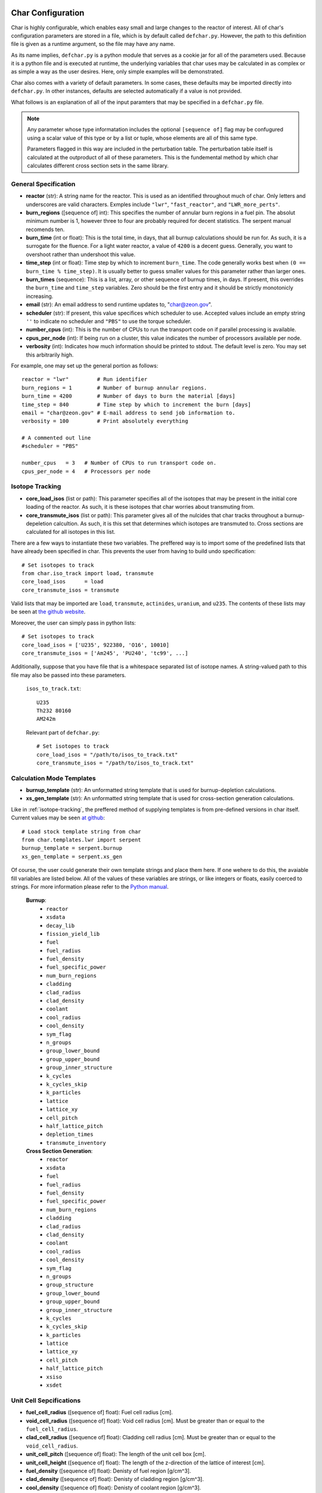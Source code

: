 ==================
Char Configuration
==================
Char is highly configurable, which enables easy small and large changes to the reactor of interest.  
All of char's configuration parameters are stored in a file, which is by default called ``defchar.py``.
However, the path to this definition file is given as a runtime argument, so the file may have any name.

As its name implies, ``defchar.py`` is a python module that serves as a cookie jar for all of the
parameters used.  Because it is a python file and is executed at runtime, the underlying variables 
that char uses may be calculated in as complex or as simple a way as the user desires.  Here, 
only simple examples will be demonstrated.

Char also comes with a variety of default parameters.  In some cases, these defaults may be imported
directly into ``defchar.py``.  In other instances, defaults are selected automatically if a value is 
not provided.

What follows is an explanation of all of the input paramters that may be specified in a ``defchar.py``
file.  

.. note::
    Any parameter whose type informatation includes the optional ``[sequence of]`` flag may be 
    confugured using a scalar value of this type or by a list or tuple, whose elements are all
    of this same type.

    Parameters flagged in this way are included in the perturbation table.  The perturbation table
    itself is calculated at the outproduct of all of these parameters.  This is the fundemental 
    method by which char calculates different cross section sets in the same library.


---------------------
General Specification
---------------------
* **reactor** (str): A string name for the reactor.  This is used as an identified throughout
  much of char.  Only letters and underscores are valid characters.  Exmples include
  ``"lwr"``, ``"fast_reactor"``, and ``"LWR_more_perts"``.
* **burn_regions** ([sequence of] int): This specifies the number of annular burn regions in a fuel pin.
  The absolut minimum number is 1, however three to four are probably required for decent statistics.
  The serpent manual recomends ten. 
* **burn_time** (int or float): This is the total time, in days, that all burnup calculations should 
  be run for. As such, it is a surrogate for the fluence.  For a light water reactor, a value of 
  ``4200`` is a decent guess.  Generally, you want to overshoot rather than undershoot this value.
* **time_step** (int or float): Time step by which to increment ``burn_time``.  The code generally
  works best when ``(0 == burn_time % time_step)``.  It is usually better to guess smaller values
  for this parameter rather than larger ones.
* **burn_times** (sequence): This is a list, array, or other sequence of burnup times, in days. 
  If present, this overrides the ``burn_time`` and ``time_step`` variables.  Zero should 
  be the first entry and it should be strictly monotonicly increasing.
* **email** (str): An email address to send runtime updates to, "char@zeon.gov".
* **scheduler** (str): If present, this value specifices which scheduler to use.  Accepted values include 
  an empty string ``''`` to indicate no scheduler and ``"PBS"`` to use the torque scheduler.
* **number_cpus** (int): This is the number of CPUs to run the transport code on if parallel processing 
  is available.
* **cpus_per_node** (int): If being run on a cluster, this value indicates the number of processors 
  available per node.
* **verbosity** (int): Indicates how much information should be printed to stdout.  The default level 
  is zero. You may set this arbitrarily high.

For example, one may set up the general portion as follows::

    reactor = "lwr"         # Run identifier
    burn_regions = 1        # Number of burnup annular regions.
    burn_time = 4200        # Number of days to burn the material [days]    
    time_step = 840         # Time step by which to increment the burn [days]
    email = "char@zeon.gov" # E-mail address to send job information to.
    verbosity = 100         # Print absolutely everything

    # A commented out line
    #scheduler = "PBS"

    number_cpus   = 3   # Number of CPUs to run transport code on.
    cpus_per_node = 4   # Processors per node


.. _isotope-tracking:

----------------
Isotope Tracking
----------------
* **core_load_isos** (list or path):  This parameter specifies all of the isotopes that may 
  be present in the initial core loading of the reactor.  As such, it is these isotopes that 
  char worries about transmuting from.
* **core_transmute_isos** (list or path):  This parameter gives all of the nulcides that char
  tracks throughout a burnup-depeletion calcultion.  As such, it is this set that determines 
  which isotopes are transmuted to.  Cross sections are calculated for all isotopes in this
  list.

There are a few ways to instantiate these two variables.  
The preffered way is to import some of the predefined lists that have already been specified
in char.  This prevents the user from having to build undo specification::

    # Set isotopes to track
    from char.iso_track import load, transmute
    core_load_isos      = load
    core_transmute_isos = transmute

Valid lists that may be imported are ``load``, ``transmute``, ``actinides``, ``uranium``, and ``u235``.
The contents of these lists may be seen at 
`the github website <https://github.com/scopatz/char/blob/master/char/iso_track.py>`_.

Moreover, the user can simply pass in python lists:: 

    # Set isotopes to track
    core_load_isos = ['U235', 922380, 'O16', 10010]
    core_transmute_isos = ['Am245', 'PU240', 'tc99', ...]

Additionally, suppose that you have file that is a whitespace separated list of isotope names.
A string-valued path to this file may also be passed into these parameters.

    ``isos_to_track.txt``::

        U235 
        Th232 80160
        AM242m

    Relevant part of ``defchar.py``::

        # Set isotopes to track
        core_load_isos = "/path/to/isos_to_track.txt"
        core_transmute_isos = "/path/to/isos_to_track.txt"


.. _calc_mode_templates:

--------------------------
Calculation Mode Templates
--------------------------
* **burnup_template** (str): An unformatted string template that is used for burnup-depletion
  calculations.
* **xs_gen_template** (str): An unformatted string template that is used for cross-section generation
  calculations.

Like in :ref:`isotope-tracking`, the preffered method of supplying templates is from pre-defined
versions in char itself.  Current values may be seen 
`at github <https://github.com/scopatz/char/blob/master/char/templates/lwr/serpent.py>`_::

    # Load stock template string from char
    from char.templates.lwr import serpent
    burnup_template = serpent.burnup
    xs_gen_template = serpent.xs_gen

Of course, the user could generate their own template strings and place them here.
If one wehere to do this, the avaiable fill variables are listed below.  All of the
values of these variables are strings, or like integers or floats, easily coerced 
to strings.  For more information please refer to the
`Python manual <http://docs.python.org/library/string.html#format-specification-mini-language>`_.

    **Burnup**:
        * ``reactor``
        * ``xsdata``
        * ``decay_lib``
        * ``fission_yield_lib``
        * ``fuel``
        * ``fuel_radius``
        * ``fuel_density``
        * ``fuel_specific_power``
        * ``num_burn_regions``
        * ``cladding``
        * ``clad_radius``
        * ``clad_density``
        * ``coolant``
        * ``cool_radius``
        * ``cool_density``
        * ``sym_flag``
        * ``n_groups``
        * ``group_lower_bound``
        * ``group_upper_bound``
        * ``group_inner_structure``
        * ``k_cycles``
        * ``k_cycles_skip``
        * ``k_particles``
        * ``lattice``
        * ``lattice_xy``
        * ``cell_pitch``
        * ``half_lattice_pitch``
        * ``depletion_times``
        * ``transmute_inventory``

    **Cross Section Generation**:
        * ``reactor``
        * ``xsdata``
        * ``fuel``
        * ``fuel_radius``
        * ``fuel_density``
        * ``fuel_specific_power``
        * ``num_burn_regions``
        * ``cladding``
        * ``clad_radius``
        * ``clad_density``
        * ``coolant``
        * ``cool_radius``
        * ``cool_density``
        * ``sym_flag``
        * ``n_groups``
        * ``group_structure``
        * ``group_lower_bound``
        * ``group_upper_bound``
        * ``group_inner_structure``
        * ``k_cycles``
        * ``k_cycles_skip``
        * ``k_particles``
        * ``lattice``
        * ``lattice_xy``
        * ``cell_pitch``
        * ``half_lattice_pitch``
        * ``xsiso``
        * ``xsdet``


------------------------
Unit Cell Sepcifications
------------------------
* **fuel_cell_radius** ([sequence of] float): Fuel cell radius [cm].
* **void_cell_radius** ([sequence of] float): Void cell radius [cm].  Must be greater than or 
  equal to the ``fuel_cell_radius``. 
* **clad_cell_radius** ([sequence of] float): Cladding cell radius [cm].  Must be greater than or 
  equal to the ``void_cell_radius``. 
* **unit_cell_pitch** ([sequence of] float): The length of the unit cell box [cm].
* **unit_cell_height** ([sequence of] float): The length of the z-direction of the lattice of 
  interest [cm].
* **fuel_density** ([sequence of] float): Denisty of fuel region [g/cm^3].  
* **clad_density** ([sequence of] float): Denisty of cladding region [g/cm^3].  
* **cool_density** ([sequence of] float): Denisty of coolant region [g/cm^3].  
* **fuel_specific_power** ([sequence of] float): Mass-normalized power from a unit of fuel [W/g].
  Required for burnup and sensitivity calculations.

An example that is representative of a light water reactor is as follows::

    fuel_cell_radius = 0.410
    void_cell_radius = 0.4185
    clad_cell_radius = 0.475
    unit_cell_pitch  = 0.65635 * 2.0
    unit_cell_height = 10.0

    fuel_density = [10.7, 10.7*0.9, 10.7*1.1]   # Run 3 different fuel densities
    clad_density = 5.87
    cool_density = 0.73

    fuel_specific_power = 40.0 / 1000.0


---------------------
Lattice Specification
---------------------
* **lattice** (str):  This is a string that represents the lattice that is used by serpent.
  While interally char does some analysis of this string (to set the symmetric lattice flag ``sym_flag``), 
  this string is passed directly into serpent.  When using the 
  :ref:`default serpent templates <calc_mode_templates>`, the number ``1`` represents a fuel pin, 
  while the number ``2`` represents a coolant pin.  These are material numbers defined in the templates.
  New rows must be separated by newline characters.
  Optional, if not provided, a 17x17 pressurized water reactor assembly is subsitutied.
* **lattice_xy** (int):  The number of rows and columns in a fuel assembly.  
  For instance, this number would be 17 for a 17x17 assembly or 9 for 9x9 assembly.
  Optional, if not provided, this value is given as 17 to match ``lattice``.

More information on how to set up lattices is available in the serpent manual.
The default values are as follows::

    lattice_xy = 17
    lattice    = ("1 1 1 1 1 1 1 1 1 1 1 1 1 1 1 1 1 \n"
                  "1 1 1 1 1 1 1 1 1 1 1 1 1 1 1 1 1 \n"
                  "1 1 1 1 1 2 1 1 2 1 1 2 1 1 1 1 1 \n"
                  "1 1 1 2 1 1 1 1 1 1 1 1 1 2 1 1 1 \n"
                  "1 1 1 1 1 1 1 1 1 1 1 1 1 1 1 1 1 \n"
                  "1 1 2 1 1 2 1 1 2 1 1 2 1 1 2 1 1 \n"
                  "1 1 1 1 1 1 1 1 1 1 1 1 1 1 1 1 1 \n"
                  "1 1 1 1 1 1 1 1 1 1 1 1 1 1 1 1 1 \n"
                  "1 1 2 1 1 2 1 1 2 1 1 2 1 1 2 1 1 \n"
                  "1 1 1 1 1 1 1 1 1 1 1 1 1 1 1 1 1 \n"
                  "1 1 1 1 1 1 1 1 1 1 1 1 1 1 1 1 1 \n"
                  "1 1 2 1 1 2 1 1 2 1 1 2 1 1 2 1 1 \n"
                  "1 1 1 1 1 1 1 1 1 1 1 1 1 1 1 1 1 \n"
                  "1 1 1 2 1 1 1 1 1 1 1 1 1 2 1 1 1 \n"
                  "1 1 1 1 1 2 1 1 2 1 1 2 1 1 1 1 1 \n"
                  "1 1 1 1 1 1 1 1 1 1 1 1 1 1 1 1 1 \n"
                  "1 1 1 1 1 1 1 1 1 1 1 1 1 1 1 1 1 \n")


-----------------------
Mass Stream Information
-----------------------
* **initial_heavy_metal** (dict): A ditionary that specifies the initial heavy metal 
  concentrations of each isotope in a pure fuel stream.  The keys of this isotope are 
  integers in ``zzaaam``-form.  The values are floats on the range ``[0, 1]``.
  The sum of all values here should equal 1.  Therefore, this represents 1 [kgIHM].
* **fuel_chemical_form** (dict): This is another python dictionary that gives the 
  chemical composition of the fuel region.  Keys are either isotopes in ``zzaaam``-form
  or the string ``"IHM"``, which is a placeholder for the ``initial_heavy_metal`` stream.
  Values are floats that repesent the number of atoms in this chemical form.
* **clad_form** (dict): A python dictionary that represents the cladding material. The keys of 
  this isotope are integers in ``zzaaam``-form.  The values are floats on the range ``[0, 1]``.
  The sum of all values here should equal 1.
  Optional, if not present in ``defchar.py`` a default zircaloy will be substituted.
* **cool_form** (dict): A python dictionary that represents the cladding material. The keys of 
  this isotope are integers in ``zzaaam``-form.  The values are floats on the range ``[0, 1]``.
  The sum of all values here should equal 1.
  Optional, if not present in ``defchar.py`` borated light water will be substituted.

The following values represent a light water reactor::

    # Low enriched uranium
    initial_heavy_metal = {
        922350: 0.04,
        922380: 0.96,
        }

    # Uranium oxide
    fuel_chemical_form = {
        80160: 2.0,
        "IHM": 1.0,
        }

    # Default zircaloy
    clad_form = {
        # Natural Zirconium
        400900: 0.98135 * 0.5145,
        400910: 0.98135 * 0.1122,
        400920: 0.98135 * 0.1715,
        400940: 0.98135 * 0.1738,
        400960: 0.98135 * 0.0280,
        # The plastic is all melted and the natural Chromium too..
        240500: 0.00100 * 0.04345,
        240520: 0.00100 * 0.83789,
        240530: 0.00100 * 0.09501,
        240540: 0.00100 * 0.02365,
        # Natural Iron
        260540: 0.00135 * 0.05845,
        260560: 0.00135 * 0.91754,
        260570: 0.00135 * 0.02119,
        260580: 0.00135 * 0.00282,
        # Natural Nickel
        280580: 0.00055 * 0.68077,
        280600: 0.00055 * 0.26223,
        280610: 0.00055 * 0.01140,
        280620: 0.00055 * 0.03634,
        280640: 0.00055 * 0.00926,
        # Natural Tin
        501120: 0.01450 * 0.0097,
        501140: 0.01450 * 0.0065,
        501150: 0.01450 * 0.0034,
        501160: 0.01450 * 0.1454,
        501170: 0.01450 * 0.0768,
        501180: 0.01450 * 0.2422,
        501190: 0.01450 * 0.0858,
        501200: 0.01450 * 0.3259,
        501220: 0.01450 * 0.0463,
        501240: 0.01450 * 0.0579,
        # We Need Oxygen!
        80160:  0.00125,
        }

    # Default borated light water
    MW = (2 * 1.0) + (1 * 16.0) + (0.199 * 550 * 10.0**-6 * 10.0) + (0.801 * 550 * 10.0**-6 * 11.0)
    cool_form = {
        10010: (2 * 1.0) / MW,
        80160: (1 * 16.0) / MW,
        50100: (0.199 * 550 * 10.0**-6 * 10.0) / MW,
        50110: (0.801 * 550 * 10.0**-6 * 11.0) / MW,
        }


Additionally, if for some reason the user does not wish to supply a mass-weighted fuel stream
and instead spcifies atom fractions, the following parameters may be set away from their default 
``True`` value.  If any of these are ``False``, atom fractions wil be used.  This is not
recomended in general.

* **fuel_form_mass_weighted** (bool): Fuel stream mass-weighted / atom-fraction flag.
* **clad_form_mass_weighted** (bool): Cladding stream mass-weighted / atom-fraction flag.
* **cool_form_mass_weighted** (bool): Coolant stream mass-weighted / atom-fraction flag.


------------------------------
Initial Isotopic Perturbations
------------------------------
There are two main (optional) ways to pertub isotopes.  The first is such that a pertubed isotopic
vector shows up in the outer product perturbation set.

* **initial_{iso}** ([sequence of] float):  The mass fraction value(s) of this isotope that 
  should be replaced in the ``initial_heavy_metal`` stream.  The ``{iso}`` term specifices 
  the name of the isotope to be pertubed in ``LLAAAM``-form.

For example, take the following hypothetical mass stream::

    # Initial heavy metal mass fraction distribution
    initial_heavy_metal = {
        922340: 0.01,
        922350: 0.04,
        922380: 0.95,
        }

    # Pertub some of these nuclides
    initial_U234 = [0.01, 0.015]
    initial_U235 = [0.02, 0.04, 0.06]

The above would produce 6 initial heavy metal streams, one for each (U234, U235) combination, and
generate burnups or cross sections for each of these mass streams.  The remaining isotopes (U238 here)
would have their mass fractions altered to accomdated the perturbed mass stream.


The second way that initial isotopes are perturbed is during the isotopic ssensitivity study (``-m``, 
calculation).  Every nuclide present in the ``initial_heavy_metal`` stream is pertubed by a set 
amounts.  These relative amounts are given via the following parameter.

* **sensitivity_mass_fractions** ([sequence of] float): The relative amount by which to perturb each
  isotope in an isotopic sensitivity study, ``-m``.

An example that will perturb each isotopes initial amount by +/-10% from the initial value for every
other pertubation is as follows::

    sensitivity_mass_fractions = [1.1, 0.9]


--------------------
Crtiticality Control
--------------------
* **k_cycles** (int): The total number of criticality cycles to run.
* **k_cycles_skip** (int): The number of cycles to run but not tally at the begining.
  This number must be strictly less than ``k_cycles``.
* **k_particles** (int): The number of source particles to run per cycle.

These are some decent values for the criticality calculation::

    k_particles   = 1000
    k_cycles      = 130
    k_cycles_skip = 30


-------------------------
Other Physical Parameters
-------------------------
* **group_structure** (sequence of floats): Defines the energy group structure but setting bounds 
  on each group.  Energies are given in [MeV].  For ``G`` energy groups, this list must be of length 
  ``G+1``.  Note that this list is not allowed to change.  
* **temperature** (int or float): This is the value of the temperature [K] of the fuel region.  This 
  parameter determines which cross-section set to use and is therefor not a continuous variable.
  Though char does not check, ``temperature`` should be a positive multiple of 300 K (ie 300, 600, 900, etc).
  If a value other than this is supplied, char will likely run, but use physical models everywhere instead 
  of serpent generated values.

Examples of the above parameters are as follows::

    # A log-spaced 10-group structure
    group_structure = [1.0E-09, 1.0E-08, 1.0E-07, 1.0E-06, 1.0E-05, 0.0001, 0.001, 0.01, 0.1, 1.0, 10.0]

    # Temperature at 600 K
    temperature = 600



---------------------------
Remote Server Specification
---------------------------
* **remote_url** (str): Remote server web- or ip-address. Optional.
* **remote_user** (str): Login name to the remote server. Optional.
* **remote_dir** (str): Directory on remote filesystem to store char files. Optional.
* **remote_gateway** (str): Local hostname of the remote machine that the user logs in to. Optional.
  This is especially useful when running char on a remote cluster where the gateway machine
  might not have the same name locally that it provides to the outside world. Optional.

Here is a Mr. Aznable might set up his remote configuration::

    remote_url  = "mycluster.zeon.gov"
    remote_user = "char"
    remote_dir  = "/home/char/"
    remote_gateway = 'mycluster01'


---------------------------------------
Serpent Data Library Path Specification
---------------------------------------
* **serpent_xsdata** (str):  Path to the serpent cross section library to use.
* **serpent_decay_lib** (str): Path to the serpent decay library to use.  Optional, only 
  required for burnup calculations.
* **serpent_fission_yield_lib** (str): Path to the serpent fission yeild library to use.  Optional, only
  required for burnup calculations.

Mr. Aznable's friend, Casval, might want to use a common set of libraries. These parameters are therefore
set as follows::

    # Use ENDF libraries.
    serpent_xsdata = "/usr/share/serpent/xsdata/endf7.xsdata"

    # The following two are only needed for burnup runs
    serpent_decay_lib = "/usr/share/serpent/xsdata/sss_endfb7.dec"
    serpent_fission_yield_lib = "/usr/share/serpent/xsdata/sss_endfb7.nfy"


========================
Bringing it all together
========================
Using the above specification information, a typical ``defchar.py`` might look like the 
following.  This configuration can be veiwed a a work in progress, since the user has
chosen to comment some values out, but still wants to keep them around::

    #############################
    ### General specifcations ###
    #############################
    reactor = "lwr"
    burn_regions = 1
    burn_time   = 4200
    #time_step = 840
    email      = "char@zeon.gov"

    #scheduler = "PBS"

    number_cpus   = 3   # Number of CPUs to run transport code on.
    cpus_per_node = 4   # Processors per node

    verbosity = 100

    # Set isotopes to track
    from char.iso_track import load, transmute
    core_load_isos      = load
    core_transmute_isos = transmute


    # Load stock template string from char
    # Having this allows users to specify other templates
    from char.templates.lwr import serpent
    xs_gen_template = serpent.xs_gen
    burnup_template = serpent.burnup


    ################################
    ### Unit Cell Sepcifications ###
    ################################
    fuel_cell_radius = 0.410
    void_cell_radius = 0.4185
    clad_cell_radius = 0.475
    unit_cell_pitch  = 0.65635 * 2.0 
    unit_cell_height = 10.0

    fuel_density = [10.7, 10.7*0.9, 10.7*1.1]   # Denisty of Fuel
    clad_density = 5.87                         # Cladding Density
    cool_density = 0.73                         # Coolant Density

    fuel_specific_power = 40.0 / 1000.0   # Power garnered from fuel [W / g]


    #################################
    ### Mass Stream Specification ###
    #################################
    # LEU
    initial_heavy_metal = {
        922350: 0.04, 
        922380: 0.96, 
        }

    initial_U235 = [0.02, 0.04, 0.06]

    # UOX
    fuel_chemical_form = {
        80160: 2.0, 
        "IHM": 1.0, 
        }	


    fuel_form_mass_weighted = True


    ###############################
    ### Criticality Information ###
    ###############################
    #k_particles  = 500
    #k_particles  = 5000
    k_particles  = 1000
    k_cycles      = 130
    k_cycles_skip = 30


    # A log-spaced 10-group structure
    group_structure = [1.0E-09, 1.0E-08, 1.0E-07, 1.0E-06, 1.0E-05, 0.0001, 0.001, 0.01, 0.1, 1.0, 10.0]

    # Temperature at 600 K
    temperature = 600


    ###################################
    ### Remote Server Specification ###
    ###################################
    remote_url  = "mycluster.zeon.gov"
    remote_user = "char"
    remote_dir  = "/home/char/"
    remote_gateway = 'mycluster01'


    #############################
    ### Serpent Specification ###
    #############################
    serpent_xsdata = "/usr/share/serpent/xsdata/endf7.xsdata"
    #serpent_xsdata = "/usr/share/serpent/xsdata/jeff311.xsdata"

    # The following two are only needed for burnup runs
    serpent_decay_lib = "/usr/share/serpent/xsdata/sss_endfb7.dec"
    serpent_fission_yield_lib = "/usr/share/serpent/xsdata/sss_endfb7.nfy"
    #serpent_decay_lib = "/usr/share/serpent/xsdata/sss_jeff311.dec"
    #serpent_fission_yield_lib = "/usr/share/serpent/xsdata/sss_jeff311.nfy"

